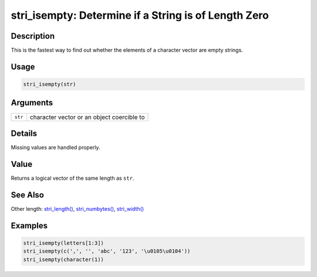 stri_isempty: Determine if a String is of Length Zero
=====================================================

Description
~~~~~~~~~~~

This is the fastest way to find out whether the elements of a character vector are empty strings.

Usage
~~~~~

.. code-block:: r

   stri_isempty(str)

Arguments
~~~~~~~~~

======= ==========================================
``str`` character vector or an object coercible to
======= ==========================================

Details
~~~~~~~

Missing values are handled properly.

Value
~~~~~

Returns a logical vector of the same length as ``str``.

See Also
~~~~~~~~

Other length: `stri_length() <stri_length.html>`__, `stri_numbytes() <stri_numbytes.html>`__, `stri_width() <stri_width.html>`__

Examples
~~~~~~~~

.. code-block:: r

   stri_isempty(letters[1:3])
   stri_isempty(c(',', '', 'abc', '123', '\u0105\u0104'))
   stri_isempty(character(1))
